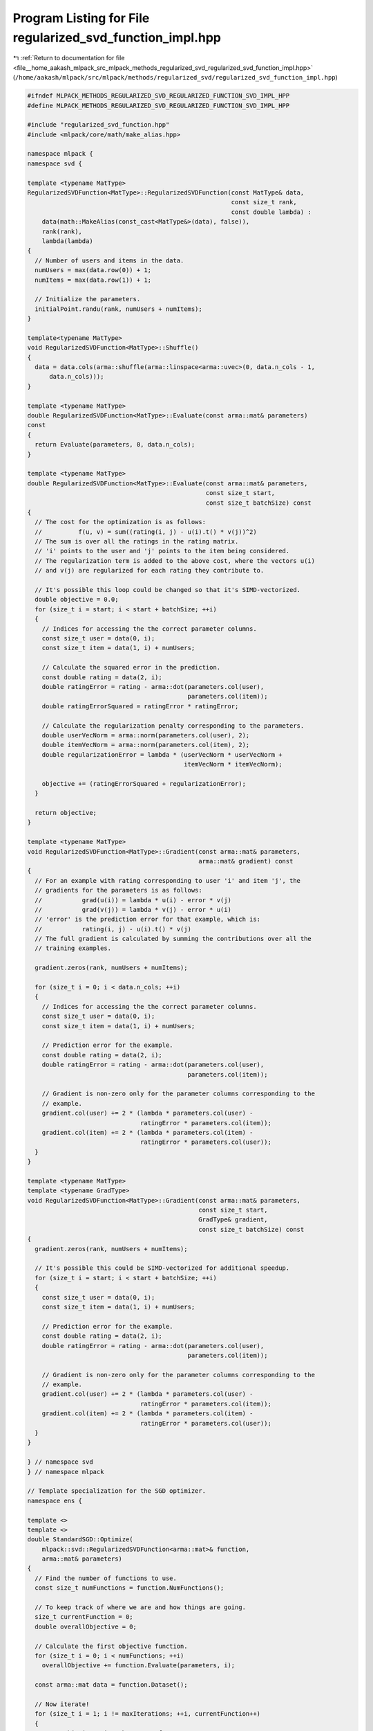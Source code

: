 
.. _program_listing_file__home_aakash_mlpack_src_mlpack_methods_regularized_svd_regularized_svd_function_impl.hpp:

Program Listing for File regularized_svd_function_impl.hpp
==========================================================

|exhale_lsh| :ref:`Return to documentation for file <file__home_aakash_mlpack_src_mlpack_methods_regularized_svd_regularized_svd_function_impl.hpp>` (``/home/aakash/mlpack/src/mlpack/methods/regularized_svd/regularized_svd_function_impl.hpp``)

.. |exhale_lsh| unicode:: U+021B0 .. UPWARDS ARROW WITH TIP LEFTWARDS

.. code-block:: cpp

   
   #ifndef MLPACK_METHODS_REGULARIZED_SVD_REGULARIZED_FUNCTION_SVD_IMPL_HPP
   #define MLPACK_METHODS_REGULARIZED_SVD_REGULARIZED_FUNCTION_SVD_IMPL_HPP
   
   #include "regularized_svd_function.hpp"
   #include <mlpack/core/math/make_alias.hpp>
   
   namespace mlpack {
   namespace svd {
   
   template <typename MatType>
   RegularizedSVDFunction<MatType>::RegularizedSVDFunction(const MatType& data,
                                                           const size_t rank,
                                                           const double lambda) :
       data(math::MakeAlias(const_cast<MatType&>(data), false)),
       rank(rank),
       lambda(lambda)
   {
     // Number of users and items in the data.
     numUsers = max(data.row(0)) + 1;
     numItems = max(data.row(1)) + 1;
   
     // Initialize the parameters.
     initialPoint.randu(rank, numUsers + numItems);
   }
   
   template<typename MatType>
   void RegularizedSVDFunction<MatType>::Shuffle()
   {
     data = data.cols(arma::shuffle(arma::linspace<arma::uvec>(0, data.n_cols - 1,
         data.n_cols)));
   }
   
   template <typename MatType>
   double RegularizedSVDFunction<MatType>::Evaluate(const arma::mat& parameters)
   const
   {
     return Evaluate(parameters, 0, data.n_cols);
   }
   
   template <typename MatType>
   double RegularizedSVDFunction<MatType>::Evaluate(const arma::mat& parameters,
                                                    const size_t start,
                                                    const size_t batchSize) const
   {
     // The cost for the optimization is as follows:
     //          f(u, v) = sum((rating(i, j) - u(i).t() * v(j))^2)
     // The sum is over all the ratings in the rating matrix.
     // 'i' points to the user and 'j' points to the item being considered.
     // The regularization term is added to the above cost, where the vectors u(i)
     // and v(j) are regularized for each rating they contribute to.
   
     // It's possible this loop could be changed so that it's SIMD-vectorized.
     double objective = 0.0;
     for (size_t i = start; i < start + batchSize; ++i)
     {
       // Indices for accessing the the correct parameter columns.
       const size_t user = data(0, i);
       const size_t item = data(1, i) + numUsers;
   
       // Calculate the squared error in the prediction.
       const double rating = data(2, i);
       double ratingError = rating - arma::dot(parameters.col(user),
                                               parameters.col(item));
       double ratingErrorSquared = ratingError * ratingError;
   
       // Calculate the regularization penalty corresponding to the parameters.
       double userVecNorm = arma::norm(parameters.col(user), 2);
       double itemVecNorm = arma::norm(parameters.col(item), 2);
       double regularizationError = lambda * (userVecNorm * userVecNorm +
                                              itemVecNorm * itemVecNorm);
   
       objective += (ratingErrorSquared + regularizationError);
     }
   
     return objective;
   }
   
   template <typename MatType>
   void RegularizedSVDFunction<MatType>::Gradient(const arma::mat& parameters,
                                                  arma::mat& gradient) const
   {
     // For an example with rating corresponding to user 'i' and item 'j', the
     // gradients for the parameters is as follows:
     //           grad(u(i)) = lambda * u(i) - error * v(j)
     //           grad(v(j)) = lambda * v(j) - error * u(i)
     // 'error' is the prediction error for that example, which is:
     //           rating(i, j) - u(i).t() * v(j)
     // The full gradient is calculated by summing the contributions over all the
     // training examples.
   
     gradient.zeros(rank, numUsers + numItems);
   
     for (size_t i = 0; i < data.n_cols; ++i)
     {
       // Indices for accessing the the correct parameter columns.
       const size_t user = data(0, i);
       const size_t item = data(1, i) + numUsers;
   
       // Prediction error for the example.
       const double rating = data(2, i);
       double ratingError = rating - arma::dot(parameters.col(user),
                                               parameters.col(item));
   
       // Gradient is non-zero only for the parameter columns corresponding to the
       // example.
       gradient.col(user) += 2 * (lambda * parameters.col(user) -
                                  ratingError * parameters.col(item));
       gradient.col(item) += 2 * (lambda * parameters.col(item) -
                                  ratingError * parameters.col(user));
     }
   }
   
   template <typename MatType>
   template <typename GradType>
   void RegularizedSVDFunction<MatType>::Gradient(const arma::mat& parameters,
                                                  const size_t start,
                                                  GradType& gradient,
                                                  const size_t batchSize) const
   {
     gradient.zeros(rank, numUsers + numItems);
   
     // It's possible this could be SIMD-vectorized for additional speedup.
     for (size_t i = start; i < start + batchSize; ++i)
     {
       const size_t user = data(0, i);
       const size_t item = data(1, i) + numUsers;
   
       // Prediction error for the example.
       const double rating = data(2, i);
       double ratingError = rating - arma::dot(parameters.col(user),
                                               parameters.col(item));
   
       // Gradient is non-zero only for the parameter columns corresponding to the
       // example.
       gradient.col(user) += 2 * (lambda * parameters.col(user) -
                                  ratingError * parameters.col(item));
       gradient.col(item) += 2 * (lambda * parameters.col(item) -
                                  ratingError * parameters.col(user));
     }
   }
   
   } // namespace svd
   } // namespace mlpack
   
   // Template specialization for the SGD optimizer.
   namespace ens {
   
   template <>
   template <>
   double StandardSGD::Optimize(
       mlpack::svd::RegularizedSVDFunction<arma::mat>& function,
       arma::mat& parameters)
   {
     // Find the number of functions to use.
     const size_t numFunctions = function.NumFunctions();
   
     // To keep track of where we are and how things are going.
     size_t currentFunction = 0;
     double overallObjective = 0;
   
     // Calculate the first objective function.
     for (size_t i = 0; i < numFunctions; ++i)
       overallObjective += function.Evaluate(parameters, i);
   
     const arma::mat data = function.Dataset();
   
     // Now iterate!
     for (size_t i = 1; i != maxIterations; ++i, currentFunction++)
     {
       // Is this iteration the start of a sequence?
       if ((currentFunction % numFunctions) == 0)
       {
         const size_t epoch = i / numFunctions + 1;
         mlpack::Log::Info << "Epoch " << epoch << "; " << "objective "
             << overallObjective << "." << std::endl;
   
         // Reset the counter variables.
         overallObjective = 0;
         currentFunction = 0;
       }
   
       const size_t numUsers = function.NumUsers();
   
       // Indices for accessing the the correct parameter columns.
       const size_t user = data(0, currentFunction);
       const size_t item = data(1, currentFunction) + numUsers;
   
       // Prediction error for the example.
       const double rating = data(2, currentFunction);
       double ratingError = rating - arma::dot(parameters.col(user),
                                               parameters.col(item));
   
       double lambda = function.Lambda();
   
       // Gradient is non-zero only for the parameter columns corresponding to the
       // example.
       parameters.col(user) -= stepSize * (lambda * parameters.col(user) -
                                           ratingError * parameters.col(item));
       parameters.col(item) -= stepSize * (lambda * parameters.col(item) -
                                           ratingError * parameters.col(user));
   
       // Now add that to the overall objective function.
       overallObjective += function.Evaluate(parameters, currentFunction);
     }
   
     return overallObjective;
   }
   
   
   template <>
   template <>
   inline double ParallelSGD<ExponentialBackoff>::Optimize(
       mlpack::svd::RegularizedSVDFunction<arma::mat>& function,
       arma::mat& iterate)
   {
     double overallObjective = DBL_MAX;
     double lastObjective;
   
     // The order in which the functions will be visited.
     arma::Col<size_t> visitationOrder = arma::linspace<arma::Col<size_t>>(0,
         (function.NumFunctions() - 1), function.NumFunctions());
   
     const arma::mat data = function.Dataset();
   
     // Iterate till the objective is within tolerance or the maximum number of
     // allowed iterations is reached. If maxIterations is 0, this will iterate
     // till convergence.
     for (size_t i = 1; i != maxIterations; ++i)
     {
       // Calculate the overall objective.
       lastObjective = overallObjective;
       overallObjective = 0;
   
       #pragma omp parallel for reduction(+:overallObjective)
       for (omp_size_t j = 0; j < (omp_size_t) function.NumFunctions(); ++j)
       {
         overallObjective += function.Evaluate(iterate, j);
       }
   
       // Output current objective function.
       mlpack::Log::Info << "Parallel SGD: iteration " << i << ", objective "
           << overallObjective << "." << std::endl;
   
       if (std::isnan(overallObjective) || std::isinf(overallObjective))
       {
         mlpack::Log::Warn << "Parallel SGD: converged to " << overallObjective
             << "; terminating with failure. Try a smaller step size?"
             << std::endl;
         return overallObjective;
       }
   
       if (std::abs(lastObjective - overallObjective) < tolerance)
       {
         mlpack::Log::Info << "SGD: minimized within tolerance " << tolerance
             << "; terminating optimization." << std::endl;
         return overallObjective;
       }
   
       // Get the stepsize for this iteration
       double stepSize = decayPolicy.StepSize(i);
   
       if (shuffle) // Determine order of visitation.
         std::shuffle(visitationOrder.begin(), visitationOrder.end(),
             mlpack::math::randGen);
   
       #pragma omp parallel
       {
         // Each processor gets a subset of the instances.
         // Each subset is of size threadShareSize.
         size_t threadId = 0;
         #ifdef HAS_OPENMP
           threadId = omp_get_thread_num();
         #endif
   
         for (size_t j = threadId * threadShareSize;
             j < (threadId + 1) * threadShareSize && j < visitationOrder.n_elem;
             ++j)
         {
           const size_t numUsers = function.NumUsers();
   
           // Indices for accessing the the correct parameter columns.
           const size_t user = data(0, visitationOrder[j]);
           const size_t item = data(1, visitationOrder[j]) + numUsers;
   
           // Prediction error for the example.
           const double rating = data(2, visitationOrder[j]);
           double ratingError = rating - arma::dot(iterate.col(user),
               iterate.col(item));
   
           double lambda = function.Lambda();
   
           arma::mat userUpdate = stepSize * (lambda * iterate.col(user) -
               ratingError * iterate.col(item));
           arma::mat itemUpdate = stepSize * (lambda * iterate.col(item) -
               ratingError * iterate.col(user));
   
           // Gradient is non-zero only for the parameter columns corresponding to
           // the example.
           for (size_t i = 0; i < iterate.n_rows; ++i)
           {
             #pragma omp atomic
             iterate(i, user) -= userUpdate(i);
             #pragma omp atomic
             iterate(i, item) -= itemUpdate(i);
           }
         }
       }
     }
     mlpack::Log::Info << "\n Parallel SGD terminated with objective : "
         << overallObjective << std::endl;
   
     return overallObjective;
   }
   
   } // namespace ens
   
   #endif
